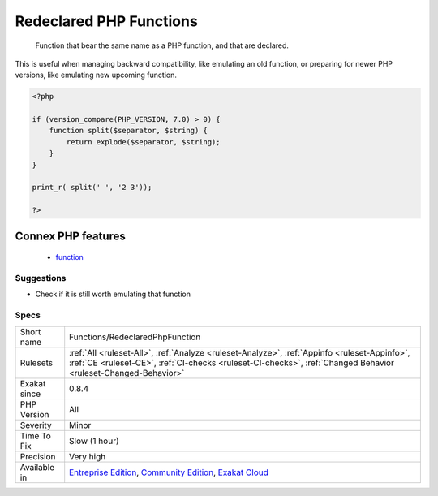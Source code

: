 .. _functions-redeclaredphpfunction:

.. _redeclared-php-functions:

Redeclared PHP Functions
++++++++++++++++++++++++

  Function that bear the same name as a PHP function, and that are declared. 

This is useful when managing backward compatibility, like emulating an old function, or preparing for newer PHP versions, like emulating new upcoming function.

.. code-block:: php
   
   <?php
   
   if (version_compare(PHP_VERSION, 7.0) > 0) {
       function split($separator, $string) {
           return explode($separator, $string);
       }
   }
   
   print_r( split(' ', '2 3'));
   
   ?>
Connex PHP features
-------------------

  + `function <https://php-dictionary.readthedocs.io/en/latest/dictionary/function.ini.html>`_


Suggestions
___________

* Check if it is still worth emulating that function




Specs
_____

+--------------+----------------------------------------------------------------------------------------------------------------------------------------------------------------------------------------------------------------+
| Short name   | Functions/RedeclaredPhpFunction                                                                                                                                                                                |
+--------------+----------------------------------------------------------------------------------------------------------------------------------------------------------------------------------------------------------------+
| Rulesets     | :ref:`All <ruleset-All>`, :ref:`Analyze <ruleset-Analyze>`, :ref:`Appinfo <ruleset-Appinfo>`, :ref:`CE <ruleset-CE>`, :ref:`CI-checks <ruleset-CI-checks>`, :ref:`Changed Behavior <ruleset-Changed-Behavior>` |
+--------------+----------------------------------------------------------------------------------------------------------------------------------------------------------------------------------------------------------------+
| Exakat since | 0.8.4                                                                                                                                                                                                          |
+--------------+----------------------------------------------------------------------------------------------------------------------------------------------------------------------------------------------------------------+
| PHP Version  | All                                                                                                                                                                                                            |
+--------------+----------------------------------------------------------------------------------------------------------------------------------------------------------------------------------------------------------------+
| Severity     | Minor                                                                                                                                                                                                          |
+--------------+----------------------------------------------------------------------------------------------------------------------------------------------------------------------------------------------------------------+
| Time To Fix  | Slow (1 hour)                                                                                                                                                                                                  |
+--------------+----------------------------------------------------------------------------------------------------------------------------------------------------------------------------------------------------------------+
| Precision    | Very high                                                                                                                                                                                                      |
+--------------+----------------------------------------------------------------------------------------------------------------------------------------------------------------------------------------------------------------+
| Available in | `Entreprise Edition <https://www.exakat.io/entreprise-edition>`_, `Community Edition <https://www.exakat.io/community-edition>`_, `Exakat Cloud <https://www.exakat.io/exakat-cloud/>`_                        |
+--------------+----------------------------------------------------------------------------------------------------------------------------------------------------------------------------------------------------------------+


